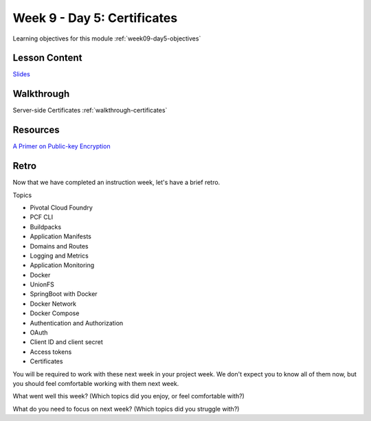 .. _week9_day5:

==============
Week 9 - Day 5: Certificates
==============

Learning objectives for this module :ref:`week09-day5-objectives`

Lesson Content
==============

`Slides <https://education.launchcode.org/gis-devops-slides/week9/certificate.html#1>`_

Walkthrough
===========

Server-side Certificates :ref:`walkthrough-certificates`

Resources
=========

`A Primer on Public-key Encryption <https://www.theatlantic.com/magazine/archive/2002/09/a-primer-on-public-key-encryption/302574/>`_

Retro
=====

Now that we have completed an instruction week, let's have a brief retro.

Topics

* Pivotal Cloud Foundry
* PCF CLI
* Buildpacks
* Application Manifests
* Domains and Routes
* Logging and Metrics
* Application Monitoring
* Docker
* UnionFS
* SpringBoot with Docker
* Docker Network
* Docker Compose
* Authentication and Authorization
* OAuth
* Client ID and client secret
* Access tokens
* Certificates

You will be required to work with these next week in your project week. We don't expect you to know all of them now, but you should feel comfortable working with them next week.

What went well this week? (Which topics did you enjoy, or feel comfortable with?)

What do you need to focus on next week? (Which topics did you struggle with?)
